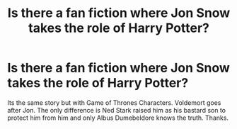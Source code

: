 #+TITLE: Is there a fan fiction where Jon Snow takes the role of Harry Potter?

* Is there a fan fiction where Jon Snow takes the role of Harry Potter?
:PROPERTIES:
:Score: 2
:DateUnix: 1542582060.0
:DateShort: 2018-Nov-19
:END:
Its the same story but with Game of Thrones Characters. Voldemort goes after Jon. The only difference is Ned Stark raised him as his bastard son to protect him from him and only Albus Dumebeldore knows the truth. Thanks.

